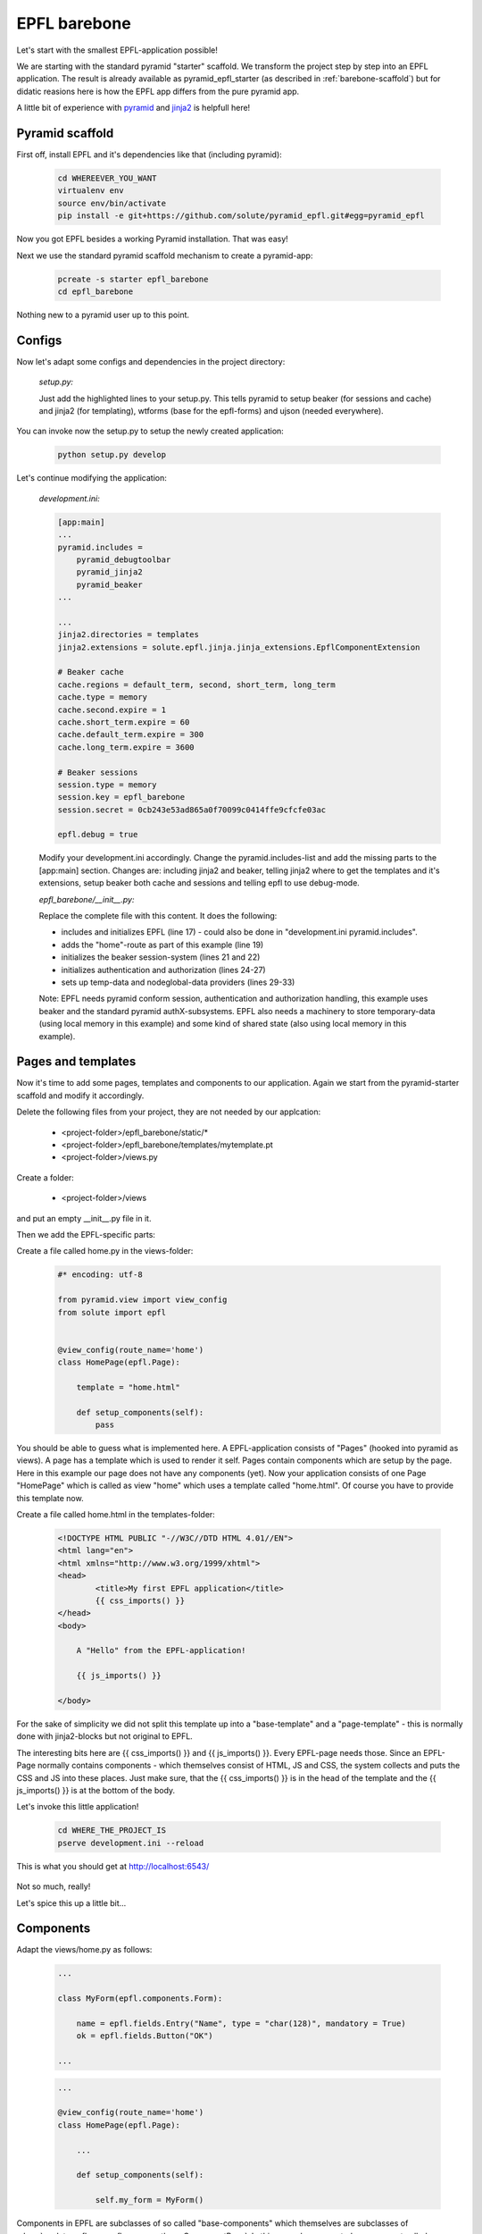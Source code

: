 =============
EPFL barebone
=============


Let's start with the smallest EPFL-application possible!

We are starting with the standard pyramid "starter" scaffold. We transform the project step by step into an EPFL application. The result is already available as pyramid_epfl_starter (as described in :ref:`barebone-scaffold`) but for didatic reasions here is how the EPFL app differs from the pure pyramid app.

A little bit of experience with `pyramid <http://www.pylonsproject.org/>`_ and `jinja2 <http://jinja.pocoo.org/docs/dev/>`_ is helpfull here!

Pyramid scaffold
----------------

First off, install EPFL and it's dependencies like that (including pyramid):

    .. code:: bash

        cd WHEREEVER_YOU_WANT
        virtualenv env
        source env/bin/activate    
        pip install -e git+https://github.com/solute/pyramid_epfl.git#egg=pyramid_epfl

Now you got EPFL besides a working Pyramid installation. That was easy!

Next we use the standard pyramid scaffold mechanism to create a pyramid-app:

    .. code:: bash

        pcreate -s starter epfl_barebone
        cd epfl_barebone

Nothing new to a pyramid user up to this point.

Configs
-------

Now let's adapt some configs and dependencies in the project directory:

    *setup.py:*

    .. code-block:: python
        :emphasize-lines: 3, 4, 8, 9

        requires = [
            'pyramid',
            'pyramid_beaker',
            'pyramid_jinja2',
            'pyramid_chameleon',
            'pyramid_debugtoolbar',
            'waitress',
            'wtforms',
            'ujson',
            ]

    Just add the highlighted lines to your setup.py. This tells pyramid to setup beaker (for sessions and cache) and jinja2 (for templating), wtforms (base for the epfl-forms) and ujson (needed everywhere).

You can invoke now the setup.py to setup the newly created application:

    .. code:: bash

        python setup.py develop


Let's continue modifying the application:

    *development.ini:*

    .. code-block:: bash

        [app:main]
        ...
        pyramid.includes =
            pyramid_debugtoolbar
            pyramid_jinja2
            pyramid_beaker
        ...

        ...
        jinja2.directories = templates
        jinja2.extensions = solute.epfl.jinja.jinja_extensions.EpflComponentExtension

        # Beaker cache
        cache.regions = default_term, second, short_term, long_term
        cache.type = memory
        cache.second.expire = 1
        cache.short_term.expire = 60
        cache.default_term.expire = 300
        cache.long_term.expire = 3600

        # Beaker sessions
        session.type = memory
        session.key = epfl_barebone
        session.secret = 0cb243e53ad865a0f70099c0414ffe9cfcfe03ac

        epfl.debug = true

    Modify your development.ini accordingly. Change the pyramid.includes-list and add the missing parts to the [app:main] section. Changes are: including jinja2 and beaker, telling jinja2 where to get the templates and it's extensions, setup beaker both cache and sessions and telling
    epfl to use debug-mode.

    *epfl_barebone/__init__.py:*

    .. code-block:: python
        :linenos:        

        #* coding: utf-8

        from pyramid.config import Configurator

        from pyramid_beaker import session_factory_from_settings


        from pyramid.authentication import AuthTktAuthenticationPolicy
        from pyramid.authorization import ACLAuthorizationPolicy

        from solute.epfl import epfltempdata

        def main(global_config, **settings):
            """ This function returns a Pyramid WSGI application.
            """
            config = Configurator(settings=settings)
            config.include("solute.epfl")

            config.add_route('home', '/')    
            
            session_factory = session_factory_from_settings(settings)    
            config.set_session_factory(session_factory)

            authn_policy = AuthTktAuthenticationPolicy('seekrit', hashalg='sha512')
            authz_policy = ACLAuthorizationPolicy()
            config.set_authentication_policy(authn_policy)
            config.set_authorization_policy(authz_policy)

            temp_data_provider = epfltempdata.LocalMemoryProvider(config)
            config.set_tempdata_provider(temp_data_provider)

            nodeglobal_data_provider = epfltempdata.LocalMemoryProvider(config)
            config.set_nodeglobaldata_provider(nodeglobal_data_provider)
            
            config.scan()
            return config.make_wsgi_app()

    Replace the complete file with this content. It does the following:

    - includes and initializes EPFL (line 17) - could also be done in "development.ini pyramid.includes".
    - adds the "home"-route as part of this example (line 19)
    - initializes the beaker session-system (lines 21 and 22)
    - initializes authentication and authorization (lines 24-27)
    - sets up temp-data and nodeglobal-data providers (lines 29-33)
      
    Note: EPFL needs pyramid conform session, authentication and authorization handling, this example uses beaker and the standard pyramid authX-subsystems. EPFL also needs a machinery to store temporary-data (using local memory in this example) and some kind of shared state (also using local memory in this example).


Pages and templates
-------------------

Now it's time to add some pages, templates and components to our application. Again we start from the pyramid-starter scaffold and modify it accordingly.

Delete the following files from your project, they are not needed by our applcation:

    - <project-folder>/epfl_barebone/static/*
    - <project-folder>/epfl_barebone/templates/mytemplate.pt
    - <project-folder>/views.py

Create a folder:

    - <project-folder>/views

and put an empty __init__.py file in it.

Then we add the EPFL-specific parts:

Create a file called home.py in the views-folder:

    .. code:: python

        #* encoding: utf-8

        from pyramid.view import view_config
        from solute import epfl


        @view_config(route_name='home')
        class HomePage(epfl.Page):

            template = "home.html"

            def setup_components(self):
                pass

You should be able to guess what is implemented here. A EPFL-application consists of "Pages" (hooked into pyramid as views). A page has a template which is used to render it self. Pages contain components which are setup by the page. Here in this example our page does not have any components (yet).
Now your application consists of one Page "HomePage" which is called as view "home" which uses a template called "home.html". Of course you have to provide this template now.

Create a file called home.html in the templates-folder:

    .. code-block:: html

        <!DOCTYPE HTML PUBLIC "-//W3C//DTD HTML 4.01//EN">
        <html lang="en">
        <html xmlns="http://www.w3.org/1999/xhtml">
        <head>
                <title>My first EPFL application</title>
                {{ css_imports() }}
        </head>
        <body>

            A "Hello" from the EPFL-application!

            {{ js_imports() }}

        </body>

For the sake of simplicity we did not split this template up into a "base-template" and a "page-template" - this is normally done with jinja2-blocks but not original to EPFL. 

The interesting bits here are {{ css_imports() }} and {{ js_imports() }}. Every EPFL-page needs those. Since an EPFL-Page normally contains components - which themselves consist of HTML, JS and CSS, the system collects and puts the CSS and JS into these places. Just make sure, that the {{ css_imports() }} is in the head of the template and the {{ js_imports() }} is at the bottom of the body.

Let's invoke this little application!
    
    .. code-block:: bash

        cd WHERE_THE_PROJECT_IS
        pserve development.ini --reload


.. figure:: /_static/empty_app.png
    :width: 50%
    :align: center

    This is what you should get at http://localhost:6543/

Not so much, really!

Let's spice this up a little bit...

Components
----------

Adapt the views/home.py as follows:

    .. code:: python

        ...

        class MyForm(epfl.components.Form):

            name = epfl.fields.Entry("Name", type = "char(128)", mandatory = True)
            ok = epfl.fields.Button("OK")

        ...


    .. code:: python

        ...

        @view_config(route_name='home')
        class HomePage(epfl.Page):

            ...

            def setup_components(self):
                
                self.my_form = MyForm()

Components in EPFL are subclasses of so called "base-components" which themselves are subclasses of :class:`~solute.epfl.core.epflcomponentbase.ComponentBase`. In this example, we created a component called "MyForm" derived from a "Form"-base-component. The form is configured by overwriting and adding component-specific class-attributes. In the case of a form, we add fields.

The components then are assinged to the page by creating them in the "setup_components"-method of the page. This method is called by EPFL, everytime it needs to know the components of this page.

Now the page knows about the form-component "MyForm". We must now tell the system where to render it. This is done in the template:

    .. code-block:: html

        <!DOCTYPE HTML PUBLIC "-//W3C//DTD HTML 4.01//EN">
        <html lang="en">
        <html xmlns="http://www.w3.org/1999/xhtml">
        <head>
                <title>My first EPFL application</title>
                {{ css_imports() }}
        </head>
        <body>

            A "Hello" from the EPFL-application!

            <div style="width:50%;margin:auto;background:#ddd">
                {{ my_form.render() }}
            </div>


            {{ js_imports() }}

        </body>

Go to your browser and hit F5!

.. figure:: /_static/first_app_1.png
    :width: 50%
    :align: center

    This is what you should get at http://localhost:6543/

Not very pretty, but you should get the point. 

For now we do not go into details how to modify the layout of the form. Let's add some action instead...


Events and server-side-state
----------------------------



.. _barebone-scaffold:

Barebone scaffold
-----------------

This scaffold is intended as starting point for your project. It is as empty as possible!
You are highly encouraged to use the pre-build EPFL barebone scaffold instead of manually doing all steps as described above:

    .. code:: bash

        mkdir epfl; cd epfl
        virtualenv env
        source env/bin/activate
        pip install -e git+https://github.com/solute/pyramid_epfl.git#egg=pyramid_epfl
        pcreate -s pyramid_epfl_starter barebone
        cd barebone
        python setup.py develop

    You may start up the barebone at http://localhost:8080/ with (but there is really not much to see!):

    .. code:: bash

        pserve development.ini

If you want to see a more demonstrating application you can use the "memo-application"-scaffold as described in :doc:`../installation`.


What next?
----------

- Understand other concepts of the framework.
- :doc:`Take a tour throu the existing base-components! </components/index>`
- :doc:`How to design your own application? <app_design>`
- :doc:`Check the limitations of an EPFL-application. <limitations>`
  
